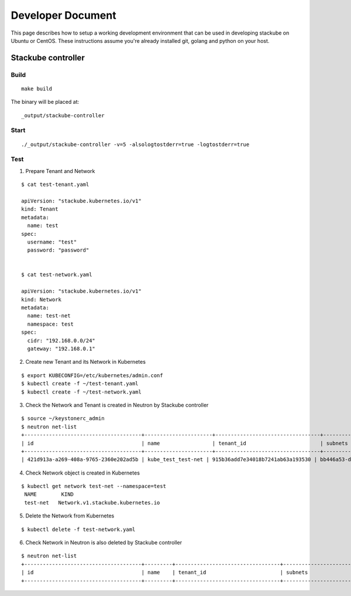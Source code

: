 Developer Document
=====================================

This page describes how to setup a working development environment that can be used in developing stackube on Ubuntu or CentOS. These instructions assume you're already installed git, golang and python on your host.

=================
Stackube controller
=================

--------
Build
--------

::

  make build

The binary will be placed at:

::

  _output/stackube-controller

--------
Start
--------

::

   ./_output/stackube-controller -v=5 -alsologtostderr=true -logtostderr=true



--------
Test
--------

1. Prepare Tenant and Network

::

  $ cat test-tenant.yaml

  apiVersion: "stackube.kubernetes.io/v1"
  kind: Tenant
  metadata:
    name: test
  spec:
    username: "test"
    password: "password"


  $ cat test-network.yaml

  apiVersion: "stackube.kubernetes.io/v1"
  kind: Network
  metadata:
    name: test-net
    namespace: test
  spec:
    cidr: "192.168.0.0/24"
    gateway: "192.168.0.1"

2. Create new Tenant and its Network in Kubernetes

::

  $ export KUBECONFIG=/etc/kubernetes/admin.conf
  $ kubectl create -f ~/test-tenant.yaml
  $ kubectl create -f ~/test-network.yaml

3. Check the Network and Tenant is created in Neutron by Stackube controller

::

  $ source ~/keystonerc_admin
  $ neutron net-list
  +--------------------------------------+----------------------+----------------------------------+----------------------------------------------------------+
  | id                                   | name                 | tenant_id                        | subnets                                                  |
  +--------------------------------------+----------------------+----------------------------------+----------------------------------------------------------+
  | 421d913a-a269-408a-9765-2360e202ad5b | kube_test_test-net | 915b36add7e34018b7241ab63a193530 | bb446a53-de4d-4546-81fc-8736a9a88e3a 192.168.0.0/24      |

4. Check Network object is created in Kubernetes

::

 $ kubectl get network test-net --namespace=test
  NAME        KIND
  test-net   Network.v1.stackube.kubernetes.io

5. Delete the Network from Kubernetes

::

  $ kubectl delete -f test-network.yaml

6. Check Network in Neutron is also deleted by Stackube controller

::

  $ neutron net-list
  +--------------------------------------+---------+----------------------------------+----------------------------------------------------------+
  | id                                   | name    | tenant_id                        | subnets                                                  |
  +--------------------------------------+---------+----------------------------------+----------------------------------------------------------+

